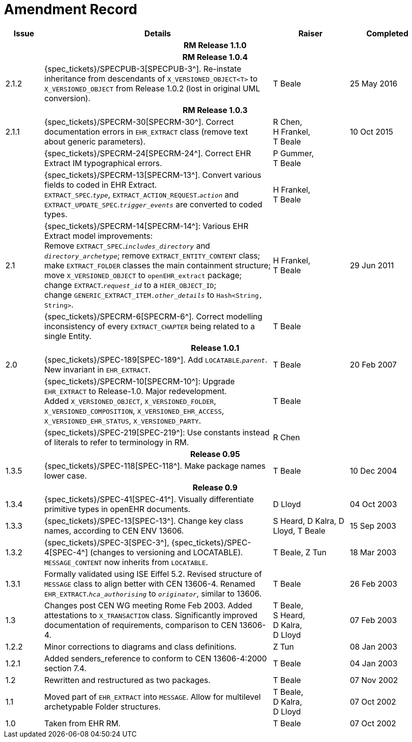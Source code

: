 = Amendment Record

[cols="1,6,2,2", options="header"]
|===
|Issue|Details|Raiser|Completed

4+^h|*RM Release 1.1.0*

4+^h|*RM Release 1.0.4*

|[[latest_issue]]2.1.2
|{spec_tickets}/SPECPUB-3[SPECPUB-3^]. Re-instate inheritance from descendants of `X_VERSIONED_OBJECT<T>` to `X_VERSIONED_OBJECT` from Release 1.0.2 (lost in original UML conversion).
|T Beale
|[[latest_issue_date]]25 May 2016

4+^h|*RM Release 1.0.3*

|2.1.1
|{spec_tickets}/SPECRM-30[SPECRM-30^]. Correct documentation errors in `EHR_EXTRACT` class (remove text about generic parameters).
|R Chen, +
 H Frankel, +
 T Beale
|10 Oct 2015

|
|{spec_tickets}/SPECRM-24[SPECRM-24^]. Correct EHR Extract IM typographical errors.
|P Gummer, +
 T Beale
|

|
|{spec_tickets}/SPECRM-13[SPECRM-13^]. Convert various fields to coded in EHR Extract. +
 `EXTRACT_SPEC`.`_type_`, `EXTRACT_ACTION_REQUEST`.`_action_` and `EXTRACT_UPDATE_SPEC`.`_trigger_events_` are converted to coded types.
|H Frankel, +
 T Beale
|

|2.1
|{spec_tickets}/SPECRM-14[SPECRM-14^]: Various EHR Extract model improvements: +
 Remove `EXTRACT_SPEC`.`_includes_directory_` and `_directory_archetype_`; remove `EXTRACT_ENTITY_CONTENT` class; +
 make `EXTRACT_FOLDER` classes the main containment structure; move `X_VERSIONED_OBJECT` to `openEHR_extract` package; +
 change `EXTRACT`.`_request_id_` to a `HIER_OBJECT_ID`; +
 change `GENERIC_EXTRACT_ITEM._other_details_` to `Hash<String, String>`.
|H Frankel, +
 T Beale
|29 Jun 2011

|
|{spec_tickets}/SPECRM-6[SPECRM-6^]. Correct modelling inconsistency of every `EXTRACT_CHAPTER` being related to a single Entity.
|T Beale
|

4+^h|*Release 1.0.1*

|2.0 
|{spec_tickets}/SPEC-189[SPEC-189^]. Add `LOCATABLE`.`_parent_`. New invariant in `EHR_EXTRACT`.
|T Beale
|20 Feb 2007

|
|{spec_tickets}/SPECRM-10[SPECRM-10^]: Upgrade `EHR_EXTRACT` to Release-1.0. Major redevelopment. +
 Added `X_VERSIONED_OBJECT`, `X_VERSIONED_FOLDER`, `X_VERSIONED_COMPOSITION`, `X_VERSIONED_EHR_ACCESS`, `X_VERSIONED_EHR_STATUS`, `X_VERSIONED_PARTY`.
|T Beale
|

|
|{spec_tickets}/SPEC-219[SPEC-219^]: Use constants instead of literals to refer to terminology in RM.
|R Chen
|

4+^h|*Release 0.95*

|1.3.5
|{spec_tickets}/SPEC-118[SPEC-118^]. Make package names lower case. 
|T Beale 
|10 Dec 2004

4+^h|*Release 0.9*

|1.3.4 
|{spec_tickets}/SPEC-41[SPEC-41^]. Visually differentiate primitive types in openEHR documents.
|D Lloyd 
|04 Oct 2003

|1.3.3 
|{spec_tickets}/SPEC-13[SPEC-13^]. Change key class names, according to CEN ENV 13606.
|S Heard, 
 D Kalra, 
 D Lloyd, 
 T Beale
|15 Sep 2003

|1.3.2 
|{spec_tickets}/SPEC-3[SPEC-3^], {spec_tickets}/SPEC-4[SPEC-4^] (changes to versioning and LOCATABLE).  `MESSAGE_CONTENT` now inherits from `LOCATABLE`.
|T Beale,
 Z Tun
|18 Mar 2003

|1.3.1 
|Formally validated using ISE Eiffel 5.2. Revised structure of `MESSAGE` class to align better with CEN 13606-4. Renamed `EHR_EXTRACT`.`_hca_authorising_` to `_originator_`, similar to 13606.
|T Beale 
|26 Feb 2003

|1.3 
|Changes post CEN WG meeting Rome Feb 2003. Added attestations to `X_TRANSACTION` class. Significantly improved documentation of requirements, comparison to CEN 13606-4.
|T Beale, +
 S Heard, +
 D Kalra, +
 D Lloyd
|07 Feb 2003

|1.2.2 
|Minor corrections to diagrams and class definitions. 
|Z Tun 
|08 Jan 2003

|1.2.1 
|Added senders_reference to conform to CEN 13606-4:2000 section 7.4.
|T Beale 
|04 Jan 2003

|1.2 
|Rewritten and restructured as two packages. 
|T Beale 
|07 Nov 2002

|1.1 
|Moved part of `EHR_EXTRACT` into `MESSAGE`. Allow for multilevel archetypable Folder structures.
|T Beale, +
 D Kalra, +
 D Lloyd
|07 Oct 2002

|1.0 
|Taken from EHR RM. 
|T Beale 
|07 Oct 2002

|===
